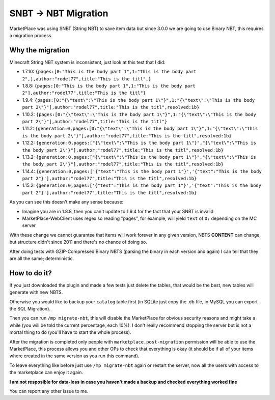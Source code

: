 ================
SNBT -> NBT Migration
================

MarketPlace was using SNBT (String NBT) to save item data but since 3.0.0 we are going to use Binary NBT, this requires a migration process.

Why the migration
=================

Minecraft String NBT system is inconsistent, just look at this test that I did:

+ 1.7.10: ``{pages:[0:"This is the body part 1",1:"This is the body part 2",],author:"rodel77",title:"This is the titl",}``
+ 1.8.8:  ``{pages:[0:"This is the body part 1",1:"This is the body part 2"],author:"rodel77",title:"This is the titl"}``
+ 1.9.4:  ``{pages:[0:"{\"text\":\"This is the body part 1\"}",1:"{\"text\":\"This is the body part 2\"}"],author:"rodel77",title:"This is the titl",resolved:1b}``
+ 1.10.2: ``{pages:[0:"{\"text\":\"This is the body part 1\"}",1:"{\"text\":\"This is the body part 2\"}"],author:"rodel77",title:"This is the titl"}``
+ 1.11.2: ``{generation:0,pages:[0:"{\"text\":\"This is the body part 1\"}",1:"{\"text\":\"This is the body part 2\"}"],author:"rodel77",title:"This is the titl",resolved:1b}``
+ 1.12.2: ``{generation:0,pages:["{\"text\":\"This is the body part 1\"}","{\"text\":\"This is the body part 2\"}"],author:"rodel77",title:"This is the titl",resolved:1b}``
+ 1.13.2: ``{generation:0,pages:["{\"text\":\"This is the body part 1\"}","{\"text\":\"This is the body part 2\"}"],author:"rodel77",title:"This is the titl",resolved:1b}``
+ 1.14.4: ``{generation:0,pages:['{"text":"This is the body part 1"}','{"text":"This is the body part 2"}'],author:"rodel77",title:"This is the titl",resolved:1b}``
+ 1.15.2: ``{generation:0,pages:['{"text":"This is the body part 1"}','{"text":"This is the body part 2"}'],author:"rodel77",title:"This is the titl",resolved:1b}``

As you can see this doesn't make any sense because:

+ Imagine you are in 1.8.8, then you can't update to 1.9.4 for the fact that your SNBT is invalid
+ MarketPlace-WebClient uses regex so reading "pages", for example, will yield ``text`` of ``0:`` depending on the MC server

With these change we cannot guarantee that items will work forever in any given version, NBTS **CONTENT** can change, but structure didn't since 2011 and there's no chance of doing so.

After doing tests with GZIP-Compressed Binary NBTS (parsing the binary in each version and again) I can tell that they are all the same; deterministic.

How to do it?
=============

If you just downloaded the plugin and made a few tests just delete the tables, that would be the best, new tables will generate with new NBTS.

Otherwise you would like to backup your ``catalog`` table first (in SQLite just copy the .db file, in MySQL you can export the SQL Migration).

Then you can run ``/mp migrate-nbt``, this will disable the MarketPlace for obvious security reasons and might take a while (you will be told the current percentage, each 10%). I don't really recommend stopping the server but is not a mortal thing to do (you'll have to start the whole process).

After the migration is completed only people with ``marketplace.post-migration`` permission will be able to use the MarketPlace, this process allows you and other OPs to check that everything is okay (it should be if all of your items where created in the same version as you run this command).

To leave everything like before just use ``/mp migrate-nbt`` again or restart the server, now all the users with access to the marketplace can enjoy it again.

**I am not resposible for data-loss in case you haven't made a backup and checked everything worked fine**

You can report any other issue to me.